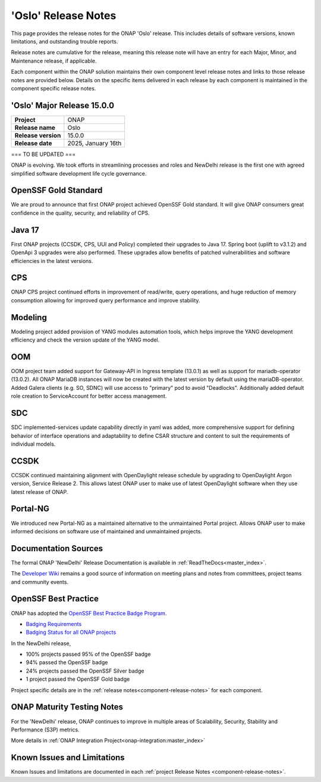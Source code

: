 ..
  This work is licensed under a Creative Commons Attribution 4.0
  International License. http://creativecommons.org/licenses/by/4.0


.. _onap-release-notes:

'Oslo' Release Notes
====================

This page provides the release notes for the ONAP 'Oslo' release. This
includes details of software versions, known limitations, and outstanding
trouble reports.

Release notes are cumulative for the release, meaning this release note will
have an entry for each Major, Minor, and Maintenance release, if applicable.

Each component within the ONAP solution maintains their own component level
release notes and links to those release notes are provided below.
Details on the specific items delivered in each release by each component is
maintained in the component specific release notes.

'Oslo' Major Release 15.0.0
---------------------------

+-----------------------------------+-----------------------------------------+
| **Project**                       | ONAP                                    |
+-----------------------------------+-----------------------------------------+
| **Release name**                  | Oslo                                    |
+-----------------------------------+-----------------------------------------+
| **Release version**               | 15.0.0                                  |
+-----------------------------------+-----------------------------------------+
| **Release date**                  | 2025, January 16th                      |
+-----------------------------------+-----------------------------------------+

=== TO BE UPDATED ===

ONAP is evolving. We took efforts in streamlining processes and roles and
NewDelhi release is the first one with agreed simplified software development
life cycle governance.

OpenSSF Gold Standard
---------------------

We are proud to announce that first ONAP project achieved OpenSSF Gold
standard. It will give ONAP consumers great confidence in the quality,
security, and reliability of CPS.

Java 17
-------

First ONAP projects (CCSDK, CPS, UUI and Policy) completed their upgrades to
Java 17. Spring boot (uplift to v3.1.2) and OpenApi 3 upgrades were also
performed. These upgrades allow benefits of patched vulnerabilities and
software efficiencies in the latest versions.

CPS
---

ONAP CPS project continued efforts in improvement of read/write, query
operations, and huge reduction of memory consumption allowing for improved
query performance and improve stability.

Modeling
--------

Modeling project added provision of YANG modules automation tools, which helps
improve the YANG development efficiency and check the version update of the
YANG model.

OOM
---

OOM project team added support for Gateway-API in Ingress template (13.0.1) as
well as support for mariadb-operator (13.0.2). All ONAP MariaDB instances will
now be created with the latest version by default using the mariaDB-operator.
Added Galera clients (e.g. SO, SDNC) will use access to "primary" pod to avoid
"Deadlocks". Additionally added default role creation to ServiceAccount for
better access management.

SDC
---

SDC implemented-services update capability directly in yaml was added, more
comprehensive support for defining behavior of interface operations and
adaptability to define CSAR structure and content to suit the requirements of
individual models.

CCSDK
-----

CCSDK continued maintaining alignment with OpenDaylight release schedule by
upgrading to OpenDaylight Argon version, Service Release 2. This allows latest
ONAP user to make use of latest OpenDaylight software when they use latest
release of ONAP.

Portal-NG
---------

We introduced new Portal-NG as a maintained alternative to the unmaintained
Portal project.  Allows ONAP user to make informed decisions on software use of
maintained and unmaintained projects.

Documentation Sources
---------------------

The formal ONAP 'NewDelhi' Release Documentation is available
in :ref:`ReadTheDocs<master_index>`.

The `Developer Wiki <http://wiki.onap.org>`_ remains a good source of
information on meeting plans and notes from committees, project teams and
community events.

OpenSSF Best Practice
---------------------

ONAP has adopted the `OpenSSF Best Practice Badge Program <https://bestpractices.coreinfrastructure.org/en>`_.

- `Badging Requirements <https://github.com/coreinfrastructure/best-practices-badge>`_
- `Badging Status for all ONAP projects <https://bestpractices.coreinfrastructure.org/en/projects?q=onap>`_


In the NewDelhi release,

- 100% projects passed 95% of the OpenSSF badge
- 94% passed the OpenSSF badge
- 24% projects passed the OpenSSF Silver badge
- 1 project passed the OpenSSF Gold badge

Project specific details are in the :ref:`release notes<component-release-notes>`
for each component.

.. index:: maturity

ONAP Maturity Testing Notes
---------------------------
For the 'NewDelhi' release, ONAP continues to improve in multiple areas of
Scalability, Security, Stability and Performance (S3P) metrics.

More details in :ref:`ONAP Integration Project<onap-integration:master_index>`

Known Issues and Limitations
----------------------------
Known Issues and limitations are documented in each
:ref:`project Release Notes <component-release-notes>`.
